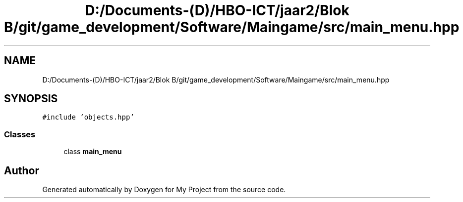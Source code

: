 .TH "D:/Documents-(D)/HBO-ICT/jaar2/Blok B/git/game_development/Software/Maingame/src/main_menu.hpp" 3 "Fri Feb 3 2017" "My Project" \" -*- nroff -*-
.ad l
.nh
.SH NAME
D:/Documents-(D)/HBO-ICT/jaar2/Blok B/git/game_development/Software/Maingame/src/main_menu.hpp
.SH SYNOPSIS
.br
.PP
\fC#include 'objects\&.hpp'\fP
.br

.SS "Classes"

.in +1c
.ti -1c
.RI "class \fBmain_menu\fP"
.br
.in -1c
.SH "Author"
.PP 
Generated automatically by Doxygen for My Project from the source code\&.
